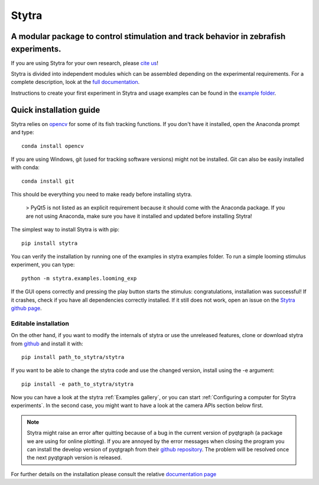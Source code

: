 ======
Stytra
======

A modular package to control stimulation and track behavior in zebrafish experiments.
---------------

.. image:: https://cdn.rawgit.com/portugueslab/stytra/644a23d5/stytra/icons/stytra_logo.svg
    :scale: 50%
    :alt: Logo

.. image:: https://badge.fury.io/py/stytra.svg
    :target: https://pypi.org/project/stytra/

.. image:: https://zenodo.org/badge/DOI/10.5281/zenodo.3238310.svg
   :target: https://doi.org/10.5281/zenodo.3238310

.. image:: https://img.shields.io/badge/docs-0.8-yellow.svg
    :target: http://www.portugueslab.com/stytra/
    
.. image:: https://travis-ci.org/portugueslab/stytra.svg?branch=master
    :target: https://travis-ci.org/portugueslab/stytra


If you are using Stytra for your own research, please `cite us <https://doi.org/10.1371/journal.pcbi.1006699>`_!
    
Stytra is divided into independent modules which can be assembled
depending on the experimental requirements. For a complete description, look at the `full documentation <http://www.portugueslab.com/stytra>`_.

Instructions to create your first experiment in Stytra and usage examples can be found in the `example folder <http://www.portugueslab.com/stytra/userguide/1_examples_gallery.html>`_.


Quick installation guide
------------------------

Stytra relies on `opencv <https://docs.opencv.org/3
.0-beta/doc/py_tutorials/py_tutorials.html>`_ for some of its fish tracking
functions. If you don't have it installed, open the Anaconda prompt and type::

    conda install opencv

If you are using Windows, git (used for tracking software versions) might not be
installed. Git can also be easily installed with conda::

    conda install git


This should be everything you need to make ready before installing stytra.

 > PyQt5 is not listed as an explicit requirement because it should come with the Anaconda package. If you are not using Anaconda, make sure you have it installed and updated before installing Stytra!

The simplest way to install Stytra is with pip::

    pip install stytra

You can verify the installation by running one of the examples in stytra
examples folder. To run a simple looming stimulus experiment, you can
type::

    python -m stytra.examples.looming_exp

If the GUI opens correctly and pressing the play button starts the stimulus:
congratulations, installation was successful! If it crashes, check
if you have all dependencies correctly installed. If it still does not work,
open an issue on the `Stytra github page <https://github
.com/portugueslab/stytra>`_.

Editable installation
.....................

On the other hand, if you want to modify the internals of stytra or use the
unreleased features, clone or download stytra from `github <https://github.com/portugueslab/stytra>`_ and install it with::

    pip install path_to_stytra/stytra

If you want to be able to change the stytra code and use the changed version,
install using the -e argument::


    pip install -e path_to_stytra/stytra



Now you can have a look at the stytra :ref:`Examples gallery`, or you can start
:ref:`Configuring a computer for Stytra experiments`.
In the second case, you might want to have a look at the camera APIs section below first.

.. note::
    Stytra might raise an error after quitting because of a bug in the current
    version of pyqtgraph (a package we are using for online plotting).
    If you are annoyed by the error messages
    when closing the program you can install the develop version of pyqtgraph
    from their `github repository <https://github.com/pyqtgraph/pyqtgraph>`_.
    The problem will be resolved once the next pyqtgraph version is released.

For further details on the installation please consult the relative `documentation  page <http://www.portugueslab.com/stytra/userguide/0_install_guide.html>`_
